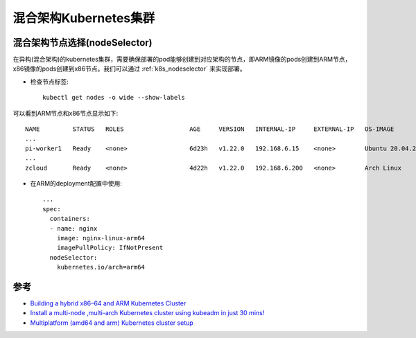 .. _multi_arch_k8s:

========================
混合架构Kubernetes集群
========================

混合架构节点选择(nodeSelector)
=================================

在异构(混合架构)的kubernetes集群，需要确保部署的pod能够创建到对应架构的节点，即ARM镜像的pods创建到ARM节点，x86镜像的pods创建到x86节点。我们可以通过 :ref:`k8s_nodeselector` 来实现部署。

- 检查节点标签::

   kubectl get nodes -o wide --show-labels

可以看到ARM节点和x86节点显示如下::

   NAME         STATUS   ROLES                  AGE     VERSION   INTERNAL-IP     EXTERNAL-IP   OS-IMAGE                 KERNEL-VERSION       CONTAINER-RUNTIME        LABELS
   ...
   pi-worker1   Ready    <none>                 6d23h   v1.22.0   192.168.6.15    <none>        Ubuntu 20.04.2 LTS       5.4.0-1041-raspi     docker://20.10.7         beta.kubernetes.io/arch=arm64,beta.kubernetes.io/os=linux,kubernetes.io/arch=arm64,kubernetes.io/hostname=pi-worker1,kubernetes.io/os=linux
   ...
   zcloud       Ready    <none>                 4d22h   v1.22.0   192.168.6.200   <none>        Arch Linux               5.13.9-arch1-1       docker://20.10.8         beta.kubernetes.io/arch=amd64,beta.kubernetes.io/os=linux,kubernetes.io/arch=amd64,kubernetes.io/hostname=zcloud,kubernetes.io/os=linux

- 在ARM的deployment配置中使用::

   ...
   spec:
     containers:
     - name: nginx
       image: nginx-linux-arm64
       imagePullPolicy: IfNotPresent
     nodeSelector:
       kubernetes.io/arch=arm64

参考
=====

- `Building a hybrid x86–64 and ARM Kubernetes Cluster <https://carlosedp.medium.com/building-a-hybrid-x86-64-and-arm-kubernetes-cluster-e7f94ff6e51d>`_
- `Install a multi-node ,multi-arch Kubernetes cluster using kubeadm in just 30 mins! <https://masterofnone.io/spinupk8/>`_
- `Multiplatform (amd64 and arm) Kubernetes cluster setup <https://gist.github.com/squidpickles/dda268d9a444c600418da5e1641239af>`_
